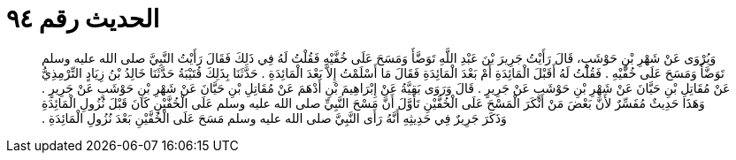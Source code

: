 
= الحديث رقم ٩٤

[quote.hadith]
وَيُرْوَى عَنْ شَهْرِ بْنِ حَوْشَبٍ، قَالَ رَأَيْتُ جَرِيرَ بْنَ عَبْدِ اللَّهِ تَوَضَّأَ وَمَسَحَ عَلَى خُفَّيْهِ فَقُلْتُ لَهُ فِي ذَلِكَ فَقَالَ رَأَيْتُ النَّبِيَّ صلى الله عليه وسلم تَوَضَّأَ وَمَسَحَ عَلَى خُفَّيْهِ ‏.‏ فَقُلْتُ لَهُ أَقَبْلَ الْمَائِدَةِ أَمْ بَعْدَ الْمَائِدَةِ فَقَالَ مَا أَسْلَمْتُ إِلاَّ بَعْدَ الْمَائِدَةِ ‏.‏ حَدَّثَنَا بِذَلِكَ قُتَيْبَةُ حَدَّثَنَا خَالِدُ بْنُ زِيَادٍ التِّرْمِذِيُّ عَنْ مُقَاتِلِ بْنِ حَيَّانَ عَنْ شَهْرِ بْنِ حَوْشَبٍ عَنْ جَرِيرٍ ‏.‏ قَالَ وَرَوَى بَقِيَّةُ عَنْ إِبْرَاهِيمَ بْنِ أَدْهَمَ عَنْ مُقَاتِلِ بْنِ حَيَّانَ عَنْ شَهْرِ بْنِ حَوْشَبٍ عَنْ جَرِيرٍ ‏.‏ وَهَذَا حَدِيثٌ مُفَسِّرٌ لأَنَّ بَعْضَ مَنْ أَنْكَرَ الْمَسْحَ عَلَى الْخُفَّيْنِ تَأَوَّلَ أَنَّ مَسْحَ النَّبِيِّ صلى الله عليه وسلم عَلَى الْخُفَّيْنِ كَانَ قَبْلَ نُزُولِ الْمَائِدَةِ وَذَكَرَ جَرِيرٌ فِي حَدِيثِهِ أَنَّهُ رَأَى النَّبِيَّ صلى الله عليه وسلم مَسَحَ عَلَى الْخُفَّيْنِ بَعْدَ نُزُولِ الْمَائِدَةِ ‏.‏